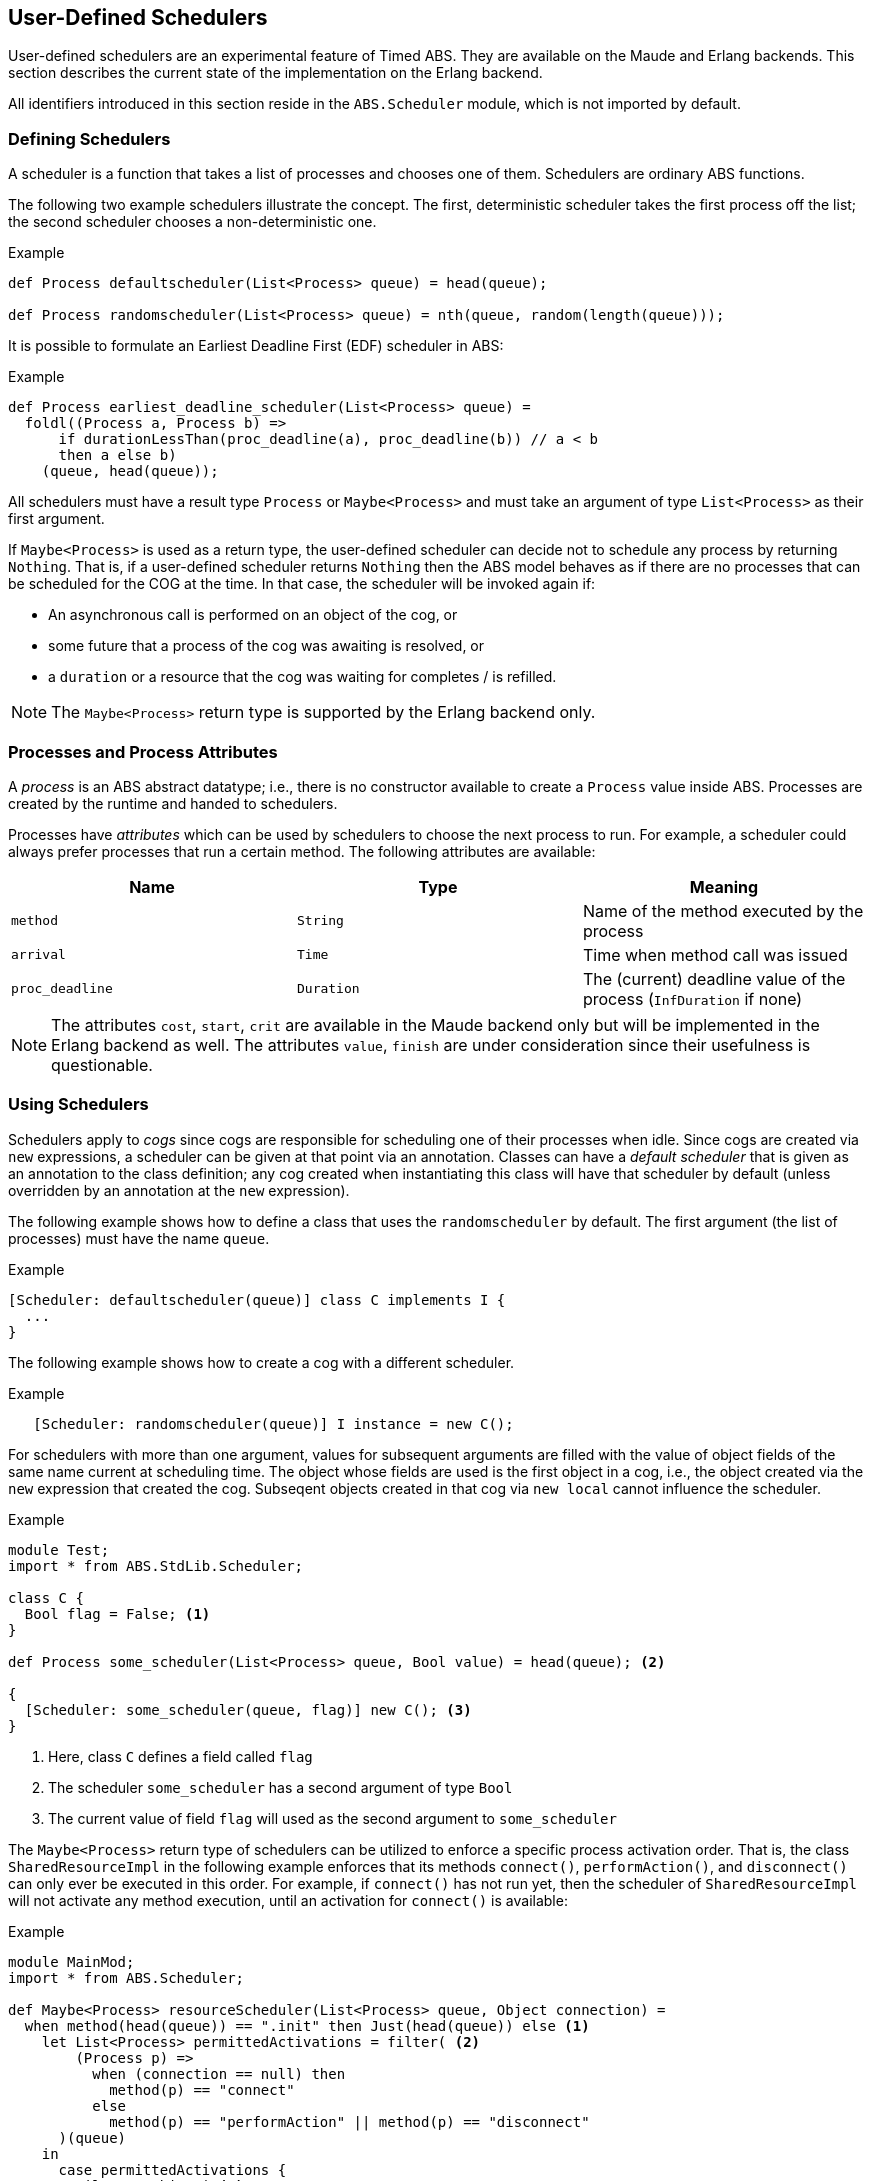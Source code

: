 [[sec:schedulers]]
== User-Defined Schedulers

User-defined schedulers are an experimental feature of Timed ABS.  They are
available on the Maude and Erlang backends.  This section describes the
current state of the implementation on the Erlang backend.

All identifiers introduced in this section reside in the `ABS.Scheduler`
module, which is not imported by default.


=== Defining Schedulers

A scheduler is a function that takes a list of processes and chooses one of
them.  Schedulers are ordinary ABS functions.

The following two example schedulers illustrate the concept.  The first,
deterministic scheduler takes the first process off the list; the second
scheduler chooses a non-deterministic one.

[source]
.Example
----
def Process defaultscheduler(List<Process> queue) = head(queue);

def Process randomscheduler(List<Process> queue) = nth(queue, random(length(queue)));
----

It is possible to formulate an Earliest Deadline First (EDF) scheduler in ABS:

[source]
.Example
----
def Process earliest_deadline_scheduler(List<Process> queue) =
  foldl((Process a, Process b) =>
      if durationLessThan(proc_deadline(a), proc_deadline(b)) // a < b
      then a else b)
    (queue, head(queue));
----


All schedulers must have a result type `Process` or `Maybe<Process>` and must
take an argument of type `List<Process>` as their first argument.

If `Maybe<Process>` is used as a return type, the user-defined scheduler can
decide not to schedule any process by returning `Nothing`.
That is, if a user-defined scheduler returns `Nothing` then the ABS model
behaves as if there are no processes that can be scheduled for the COG at the
time.
In that case, the scheduler will be invoked again if:

* An asynchronous call is performed on an object of the cog, or
* some future that a process of the cog was awaiting is resolved, or
* a `duration` or a resource that the cog was waiting for completes / is
  refilled.

NOTE: The `Maybe<Process>` return type is supported by the Erlang backend only.

[[sec:process-attributes]]
=== Processes and Process Attributes

A _process_ is an ABS abstract datatype; i.e., there is no constructor
available to create a `Process` value inside ABS.  Processes are created by
the runtime and handed to schedulers.

Processes have _attributes_ which can be used by schedulers to choose the next
process to run.  For example, a scheduler could always prefer processes that
run a certain method.  The following attributes are available:

[options="header"]
|=======================
|Name |Type |Meaning
|`method` |`String` |Name of the method executed by the process
|`arrival` |`Time` |Time when method call was issued
|`proc_deadline` |`Duration` | The (current) deadline value of the process (`InfDuration` if none)
|=======================

NOTE: The attributes `cost`, `start`, `crit` are available in
the Maude backend only but will be implemented in the Erlang backend as well.
The attributes `value`, `finish` are under consideration since their
usefulness is questionable.
// Duration cost(Process p) = builtin;
// Duration proc_deadline(Process p) = builtin;
// Time start(Process p) = builtin;
// Time finish(Process p) = builtin;
// Bool crit(Process p) = builtin;
// Int value(Process p) = builtin;

=== Using Schedulers

Schedulers apply to _cogs_ since cogs are responsible for scheduling one of
their processes when idle.  Since cogs are created via `new` expressions, a
scheduler can be given at that point via an annotation.  Classes can have a
_default scheduler_ that is given as an annotation to the class definition;
any cog created when instantiating this class will have that scheduler by
default (unless overridden by an annotation at the `new` expression).

The following example shows how to define a class that uses the
`randomscheduler` by default.  The first argument (the list of processes) must
have the name `queue`.

[source]
.Example
----
[Scheduler: defaultscheduler(queue)] class C implements I {
  ...
}
----

The following example shows how to create a cog with a different scheduler.

[source]
.Example
----
   [Scheduler: randomscheduler(queue)] I instance = new C();
----

For schedulers with more than one argument, values for subsequent arguments
are filled with the value of object fields of the same name current at
scheduling time.  The object whose fields are used is the first object in a
cog, i.e., the object created via the `new` expression that created the cog.
Subseqent objects created in that cog via `new local` cannot influence the
scheduler.

[source]
.Example
----
module Test;
import * from ABS.StdLib.Scheduler;

class C {
  Bool flag = False; <1>
}

def Process some_scheduler(List<Process> queue, Bool value) = head(queue); <2>

{
  [Scheduler: some_scheduler(queue, flag)] new C(); <3>
}
----
<1> Here, class `C` defines a field called `flag`
<2> The scheduler `some_scheduler` has a second argument of type `Bool`
<3> The current value of field `flag` will used as the second argument to `some_scheduler`

The `Maybe<Process>` return type of schedulers can be utilized to enforce a
specific process activation order.
That is, the class `SharedResourceImpl` in the following example enforces that
its methods `connect()`, `performAction()`, and `disconnect()` can only ever be
executed in this order.
For example, if `connect()` has not run yet, then the scheduler of
`SharedResourceImpl` will not activate any method execution, until an
activation for `connect()` is available:

[source]
.Example
----
module MainMod;
import * from ABS.Scheduler;

def Maybe<Process> resourceScheduler(List<Process> queue, Object connection) =
  when method(head(queue)) == ".init" then Just(head(queue)) else <1>
    let List<Process> permittedActivations = filter( <2>
        (Process p) => 
          when (connection == null) then
            method(p) == "connect"
          else
            method(p) == "performAction" || method(p) == "disconnect" 
      )(queue)
    in
      case permittedActivations {
        Nil => Nothing | <3>
        Cons(p, _) => Just(
          head(permittedActivations)
        )
      };

interface SharedResource {
  Unit connect();
  Unit performAction();
  Unit disconnect();
}

class Connection {}

[Scheduler: resourceScheduler(queue, connection)]
class SharedResourceImpl implements SharedResource {
  Object connection;

  Unit connect() { connection = new Connection(); println("connect"); }
  Unit performAction()  { println("performAction"); }
  Unit disconnect() { connection = null; println("disconnect"); }
}
----
<1> `.init` must always be executed first.
<2> Here, we filter the available `Process` instances for those that can be
    executed in the current state.
<3> If no available activation is viable, the scheduler returns `Nothing`.
